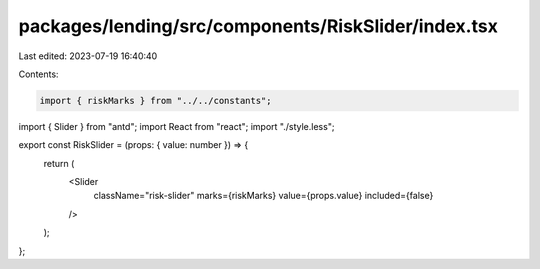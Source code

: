 packages/lending/src/components/RiskSlider/index.tsx
====================================================

Last edited: 2023-07-19 16:40:40

Contents:

.. code-block:: tsx

    import { riskMarks } from "../../constants";
import { Slider } from "antd";
import React from "react";
import "./style.less";

export const RiskSlider = (props: { value: number }) => {
  return (
    <Slider
      className="risk-slider"
      marks={riskMarks}
      value={props.value}
      included={false}
    />
  );
};



